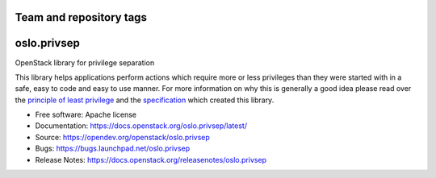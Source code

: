 ========================
Team and repository tags
========================

.. image:: https://governance.openstack.org/tc/badges/oslo.privsep.svg
    :target: https://governance.openstack.org/tc/reference/tags/index.html

.. Change things from this point on

============
oslo.privsep
============

.. image:: https://img.shields.io/pypi/v/oslo.privsep.svg
    :target: https://pypi.org/project/oslo.privsep/
    :alt: Latest Version

OpenStack library for privilege separation

This library helps applications perform actions which require more or
less privileges than they were started with in a safe, easy to code
and easy to use manner. For more information on why this is generally
a good idea please read over the `principle of least privilege`_ and
the `specification`_ which created this library.

* Free software: Apache license
* Documentation: https://docs.openstack.org/oslo.privsep/latest/
* Source: https://opendev.org/openstack/oslo.privsep
* Bugs: https://bugs.launchpad.net/oslo.privsep
* Release Notes: https://docs.openstack.org/releasenotes/oslo.privsep

.. _principle of least privilege:
    https://en.wikipedia.org/wiki/Principle_of_least_privilege
.. _specification:
    https://specs.openstack.org/openstack/oslo-specs/specs/liberty/privsep.html

